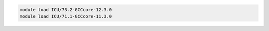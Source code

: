 .. code-block:: console

    module load ICU/73.2-GCCcore-12.3.0
    module load ICU/71.1-GCCcore-11.3.0
